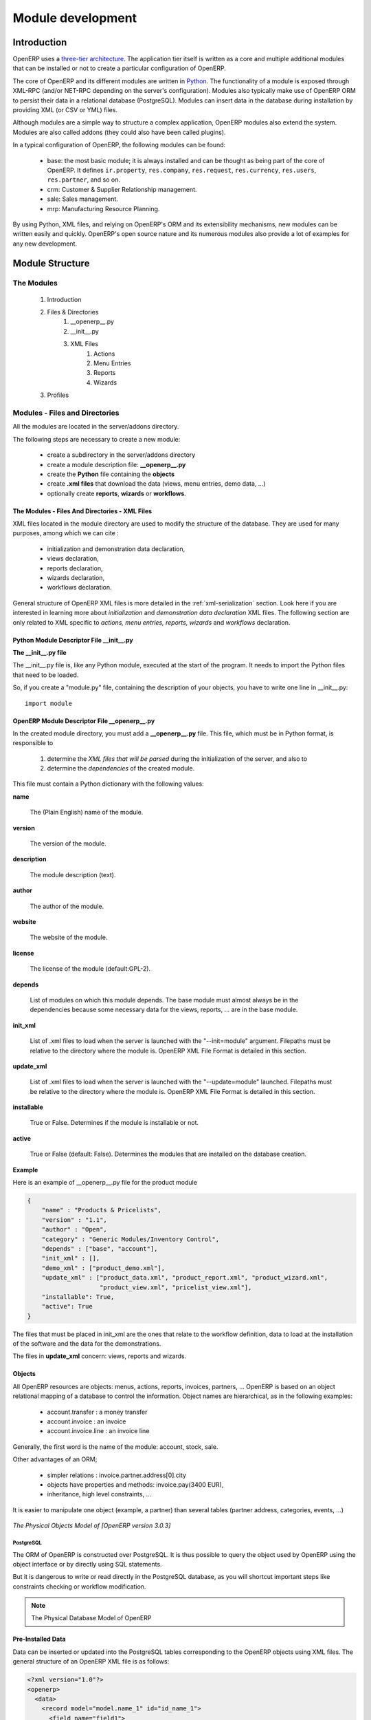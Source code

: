 Module development
==================

Introduction
------------

OpenERP uses a `three-tier architecture
<http://en.wikipedia.org/wiki/Multitier_architecture#Three-tier_architecture>`_.
The application tier itself is written as a core and multiple additional
modules that can be installed or not to create a particular configuration of
OpenERP.

The core of OpenERP and its different modules are written in `Python
<http://python.org/>`_. The functionality of a module is exposed through
XML-RPC (and/or NET-RPC depending on the server's configuration). Modules also
typically make use of OpenERP ORM to persist their data in a relational
database (PostgreSQL). Modules can insert data in the database during
installation by providing XML (or CSV or YML) files.

Although  modules are a simple way to structure a complex application,
OpenERP modules also extend the system. Modules are
also called addons (they could also have been called plugins).

In a typical configuration of OpenERP, the following modules can be found:

    * base: the most basic module; it is always installed and can be thought
      as being part of the core of OpenERP. It defines ``ir.property``,
      ``res.company``, ``res.request``, ``res.currency``, ``res.users``,
      ``res.partner``, and so on.
    * crm: Customer & Supplier Relationship management.
    * sale: Sales management.
    * mrp: Manufacturing Resource Planning. 

By using Python, XML files, and relying on OpenERP's ORM and its extensibility
mechanisms, new modules can be written easily and quickly. OpenERP's open
source nature and its numerous modules also provide a lot of examples for any
new development.


Module Structure
----------------

The Modules
+++++++++++

   #. Introduction
   #. Files & Directories
         #. __openerp__.py
         #. __init__.py
         #. XML Files
               #. Actions
               #. Menu Entries
               #. Reports
               #. Wizards
   #. Profiles

Modules - Files and Directories
+++++++++++++++++++++++++++++++

All the modules are located in the server/addons directory.

The following steps are necessary to create a new module:

    * create a subdirectory in the server/addons directory
    * create a module description file: **__openerp__.py**
    * create the **Python** file containing the **objects**
    * create **.xml files** that download the data (views, menu entries, demo data, ...)
    * optionally create **reports**, **wizards** or **workflows**.

The Modules - Files And Directories - XML Files
"""""""""""""""""""""""""""""""""""""""""""""""

XML files located in the module directory are used to modify the structure of
the database. They are used for many purposes, among which we can cite :

    * initialization and demonstration data declaration,
    * views declaration,
    * reports declaration,
    * wizards declaration,
    * workflows declaration.

General structure of OpenERP XML files is more detailed in the 
:ref:`xml-serialization` section. Look here if you are interested in learning 
more about *initialization* and *demonstration data declaration* XML files. The 
following section are only related to XML specific to *actions, menu entries, 
reports, wizards* and *workflows* declaration.

Python Module Descriptor File __init__.py
"""""""""""""""""""""""""""""""""""""""""

**The __init__.py file**

The __init__.py file is, like any Python module, executed at the start of the program. It needs to import the Python files that need to be loaded.

So, if you create a "module.py" file, containing the description of your objects, you have to write one line in __init__.py::

    import module


OpenERP Module Descriptor File __openerp__.py
"""""""""""""""""""""""""""""""""""""""""""""

In the created module directory, you must add a **__openerp__.py** file. This file, which must be in Python format, is responsible to

   1. determine the *XML files that will be parsed* during the initialization of the server, and also to
   2. determine the *dependencies* of the created module.

This file must contain a Python dictionary with the following values:

**name**

    The (Plain English) name of the module.

**version**

    The version of the module.

**description**

    The module description (text).

**author**

    The author of the module.

**website**

    The website of the module.

**license**

    The license of the module (default:GPL-2).

**depends**

    List of modules on which this module depends. The base module must almost always be in the dependencies because some necessary data for the views, reports, ... are in the base module.

**init_xml**

    List of .xml files to load when the server is launched with the "--init=module" argument. Filepaths must be relative to the directory where the module is. OpenERP XML File Format is detailed in this section.

**update_xml**

    List of .xml files to load when the server is launched with the "--update=module" launched. Filepaths must be relative to the directory where the module is. OpenERP XML File Format is detailed in this section.

**installable**

    True or False. Determines if the module is installable or not.

**active**

    True or False (default: False). Determines the modules that are installed on the database creation.

**Example**

Here is an example of __openerp__.py file for the product module

.. code-block:: python

    {
        "name" : "Products & Pricelists",
        "version" : "1.1",
        "author" : "Open",
        "category" : "Generic Modules/Inventory Control",
        "depends" : ["base", "account"],
        "init_xml" : [],
        "demo_xml" : ["product_demo.xml"],
        "update_xml" : ["product_data.xml", "product_report.xml", "product_wizard.xml",
                        "product_view.xml", "pricelist_view.xml"],
        "installable": True,
        "active": True
    }

The files that must be placed in init_xml are the ones that relate to the workflow definition, data to load at the installation of the software and the data for the demonstrations.

The files in **update_xml** concern: views, reports and wizards.

Objects
"""""""

All OpenERP resources are objects: menus, actions, reports, invoices, partners, ... OpenERP is based on an object relational mapping of a database to control the information. Object names are hierarchical, as in the following examples:

    * account.transfer : a money transfer
    * account.invoice : an invoice
    * account.invoice.line : an invoice line

Generally, the first word is the name of the module: account, stock, sale.

Other advantages of an ORM;

    * simpler relations : invoice.partner.address[0].city
    * objects have properties and methods: invoice.pay(3400 EUR),
    * inheritance, high level constraints, ...

It is easier to manipulate one object (example, a partner) than several tables (partner address, categories, events, ...)


.. figure::  images/pom_3_0_3.png
   :scale: 50
   :align: center

   *The Physical Objects Model of [OpenERP version 3.0.3]*


PostgreSQL
//////////

The ORM of OpenERP is constructed over PostgreSQL. It is thus possible to
query the object used by OpenERP using the object interface or by directly
using SQL statements.

But it is dangerous to write or read directly in the PostgreSQL database, as
you will shortcut important steps like constraints checking or workflow
modification.

.. note::

    The Physical Database Model of OpenERP


Pre-Installed Data
""""""""""""""""""

Data can be inserted or updated into the PostgreSQL tables corresponding to the
OpenERP objects using XML files. The general structure of an OpenERP XML file
is as follows:

.. code-block:: xml

   <?xml version="1.0"?>
   <openerp>
     <data>
       <record model="model.name_1" id="id_name_1">
         <field name="field1">
           "field1 content"
         </field>
         <field name="field2">
           "field2 content"
         </field>
         (...)
       </record>
       <record model="model.name_2" id="id_name_2">
           (...)
       </record>
       (...)
     </data>
   </openerp>

Fields content are strings that must be encoded as *UTF-8* in XML files.

Let's review an example taken from the OpenERP source (base_demo.xml in the base module):

.. code-block:: xml

       <record model="res.company" id="main_company">
           <field name="name">Tiny sprl</field>
           <field name="partner_id" ref="main_partner"/>
           <field name="currency_id" ref="EUR"/>
       </record>

.. code-block:: xml

       <record model="res.users" id="user_admin">
           <field name="login">admin</field>
           <field name="password">admin</field>
           <field name="name">Administrator</field>
           <field name="signature">Administrator</field>
           <field name="action_id" ref="action_menu_admin"/>
           <field name="menu_id" ref="action_menu_admin"/>
           <field name="address_id" ref="main_address"/>
           <field name="groups_id" eval="[(6,0,[group_admin])]"/>
           <field name="company_id" ref="main_company"/>
       </record>

This last record defines the admin user :

    * The fields login, password, etc are straightforward.
    * The ref attribute allows to fill relations between the records :

.. code-block:: xml

       <field name="company_id" ref="main_company"/>

The field **company_id** is a many-to-one relation from the user object to the company object, and **main_company** is the id of to associate.

    * The **eval** attribute allows to put some python code in the xml: here the groups_id field is a many2many. For such a field, "[(6,0,[group_admin])]" means : Remove all the groups associated with the current user and use the list [group_admin] as the new associated groups (and group_admin is the id of another record).

    * The **search** attribute allows to find the record to associate when you do not know its xml id. You can thus specify a search criteria to find the wanted record. The criteria is a list of tuples of the same form than for the predefined search method. If there are several results, an arbitrary one will be chosen (the first one):

.. code-block:: xml

       <field name="partner_id" search="[]" model="res.partner"/>

This is a classical example of the use of **search** in demo data: here we do not really care about which partner we want to use for the test, so we give an empty list. Notice the **model** attribute is currently mandatory.

Record Tag
//////////

**Description**

The addition of new data is made with the record tag. This one takes a mandatory attribute : model. Model is the object name where the insertion has to be done. The tag record can also take an optional attribute: id. If this attribute is given, a variable of this name can be used later on, in the same file, to make reference to the newly created resource ID.

A record tag may contain field tags. They indicate the record's fields value. If a field is not specified the default value will be used.

**Example**

.. code-block:: xml

    <record model="ir.actions.report.xml" id="l0">
         <field name="model">account.invoice</field>
         <field name="name">Invoices List</field>
         <field name="report_name">account.invoice.list</field>
         <field name="report_xsl">account/report/invoice.xsl</field>
         <field name="report_xml">account/report/invoice.xml</field>
    </record>

Field tag
/////////

The attributes for the field tag are the following:

name : mandatory
  the field name

eval : optional
  python expression that indicating the value to add
  
ref
  reference to an id defined in this file

model
  model to be looked up in the search

search
  a query

Function tag
////////////

A function tag can contain other function tags.

model : mandatory
  The model to be used

name : mandatory
  the function given name

eval
  should evaluate to the list of parameters of the method to be called, excluding cr and uid

**Example**

.. code-block:: xml

    <function model="ir.ui.menu" name="search" eval="[[('name','=','Operations')]]"/>

Getitem tag
///////////

Takes a subset of the evaluation of the last child node of the tag.

type : mandatory
  int or list

index : mandatory
  int or string (a key of a dictionary)

**Example**

Evaluates to the first element of the list of ids returned by the function node

.. code-block:: xml

    <getitem index="0" type="list">
        <function model="ir.ui.menu" name="search" eval="[[('name','=','Operations')]]"/>
    </getitem>

i18n
""""

Improving Translations
//////////////////////

.. describe:: Translating in launchpad

Translations are managed by
the `Launchpad Web interface <https://translations.launchpad.net/openobject>`_. Here, you'll
find the list of translatable projects.

Please read the `FAQ <https://answers.launchpad.net/rosetta/+faqs>`_ before asking questions.

.. describe:: Translating your own module

.. versionchanged:: 5.0

Contrary to the 4.2.x version, the translations are now done by module. So,
instead of an unique ``i18n`` folder for the whole application, each module has
its own ``i18n`` folder. In addition, OpenERP can now deal with ``.po`` [#f_po]_
files as import/export format. The translation files of the installed languages
are automatically loaded when installing or updating a module. OpenERP can also
generate a .tgz archive containing well organised ``.po`` files for each selected
module.

.. [#f_po] http://www.gnu.org/software/autoconf/manual/gettext/PO-Files.html#PO-Files

Process
"""""""

Defining the process
////////////////////

Through the interface and module recorder.
Then, put the generated XML in your own module.

Views
"""""

Technical Specifications - Architecture - Views
///////////////////////////////////////////////

Views are a way to represent the objects on the client side. They indicate to the client how to lay out the data coming from the objects on the screen.

There are two types of views:

    * form views
    * tree views

Lists are simply a particular case of tree views.

A same object may have several views: the first defined view of a kind (*tree, form*, ...) will be used as the default view for this kind. That way you can have a default tree view (that will act as the view of a one2many) and a specialized view with more or less information that will appear when one double-clicks on a menu item. For example, the products have several views according to the product variants.

Views are described in XML.

If no view has been defined for an object, the object is able to generate a view to represent itself. This can limit the developer's work but results in less ergonomic views.


Usage example
/////////////

When you open an invoice, here is the chain of operations followed by the client:

    * An action asks to open the invoice (it gives the object's data (account.invoice), the view, the domain (e.g. only unpaid invoices) ).
    * The client asks (with XML-RPC) to the server what views are defined for the invoice object and what are the data it must show.
    * The client displays the form according to the view

.. figure::  images/arch_view_use.png
   :scale: 50
   :align: center

To develop new objects
//////////////////////

The design of new objects is restricted to the minimum: create the objects and optionally create the views to represent them. The PostgreSQL tables do not have to be written by hand because the objects are able to automatically create them (or adapt them in case they already exist).

Reports
"""""""

OpenERP uses a flexible and powerful reporting system. Reports are generated either in PDF or in HTML. Reports are designed on the principle of separation between the data layer and the presentation layer.

Reports are described more in details in the `Reporting <http://openobject.com/wiki/index.php/Developers:Developper%27s_Book/Reports>`_ chapter.

Wizards
"""""""

Here's an example of a .XML file that declares a wizard.

.. code-block:: xml

    <?xml version="1.0"?>
    <openerp>
        <data>
         <wizard string="Employee Info"
                 model="hr.employee"
                 name="employee.info.wizard"
                 id="wizard_employee_info"/>
        </data>
    </openerp>

A wizard is declared using a wizard tag. See "Add A New Wizard" for more information about wizard XML.

also you can add wizard in menu using following xml entry

.. code-block:: xml

    <?xml version="1.0"?>
    </openerp>
         <data>
         <wizard string="Employee Info"
                 model="hr.employee"
                 name="employee.info.wizard"
                 id="wizard_employee_info"/>
         <menuitem
                 name="Human Resource/Employee Info"
                 action="wizard_employee_info"
                 type="wizard"
                 id="menu_wizard_employee_info"/>
         </data>
    </openerp>

Workflow
""""""""

The objects and the views allow you to define new forms very simply, lists/trees and interactions between them. But that is not enough, you must define the dynamics of these objects.

A few examples:

    * a confirmed sale order must generate an invoice, according to certain conditions
    * a paid invoice must, only under certain conditions, start the shipping order

The workflows describe these interactions with graphs. One or several workflows may be associated to the objects. Workflows are not mandatory; some objects don't have workflows.

Below is an example workflow used for sale orders. It must generate invoices and shipments according to certain conditions.

.. figure::  images/arch_workflow_sale.png
   :scale: 85
   :align: center


In this graph, the nodes represent the actions to be done:

    * create an invoice,
    * cancel the sale order,
    * generate the shipping order, ...

The arrows are the conditions;

    * waiting for the order validation,
    * invoice paid,
    * click on the cancel button, ...

The squared nodes represent other Workflows;

    * the invoice
    * the shipping


OpenERP Module Descriptor File : __openerp__.py
-----------------------------------------------

Normal Module
+++++++++++++

In the created module directory, you must add a **__openerp__.py** file. This file, which must be in Python format, is responsible to

   1. determine the XML files that will be parsed during the initialization of the server, and also to
   2. determine the dependencies of the created module.

This file must contain a Python dictionary with the following values:

**name**

    The (Plain English) name of the module.

**version**

    The version of the module.

**description**

    The module description (text).

**author**

    The author of the module.

**website**

    The website of the module.

**license**

    The license of the module (default:GPL-2).

**depends**

    List of modules on which this module depends. The base module must almost always be in the dependencies because some necessary data for the views, reports, ... are in the base module.

**init_xml**

    List of .xml files to load when the server is launched with the "--init=module" argument. Filepaths must be relative to the directory where the module is. OpenERP XML File Format is detailed in this section.

**update_xml**

    List of .xml files to load when the server is launched with the "--update=module" launched. Filepaths must be relative to the directory where the module is. OpenERP XML File Format is detailed in this section.

**installable**

    True or False. Determines if the module is installable or not.

**active**

    True or False (default: False). Determines the modules that are installed on the database creation.

Example
"""""""

Here is an example of __openerp__.py file for the *product* module:

.. code-block:: python

    {
        "name" : "Products & Pricelists",
        "version" : "1.1",
        "author" : "Open",
        "category" : "Generic Modules/Inventory Control",
        "depends" : ["base", "account"],
        "init_xml" : [],
        "demo_xml" : ["product_demo.xml"],
        "update_xml" : ["product_data.xml","product_report.xml", "product_wizard.xml","product_view.xml", "pricelist_view.xml"],
        "installable": True,
        "active": True
    }

The files that must be placed in init_xml are the ones that relate to the workflow definition, data to load at the installation of the software and the data for the demonstrations.

The files in **update_xml** concern: views, reports and wizards.

Profile Module
++++++++++++++

The purpose of a profile is to initialize OpenERP with a set of modules directly after the database has been created. A profile is a special kind of module that contains no code, only *dependencies on other modules*.

In order to create a profile, you only have to create a new directory in server/addons (you *should* call this folder profile_modulename), in which you put an *empty* __init__.py file (as every directory Python imports must contain an __init__.py file), and a __openerp__.py whose structure is as follows :

.. code-block:: python

    {
         "name":"''Name of the Profile'',
         "version":"''Version String''",
         "author":"''Author Name''",
         "category":"Profile",
         "depends":[''List of the modules to install with the profile''],
         "demo_xml":[],
         "update_xml":[],
         "active":False,
         "installable":True,
    }

Example
"""""""

Here's the code of the file
server/bin/addons/profile_manufacturing/__openerp__.py, which corresponds to the
manufacturing industry profile in OpenERP.

.. code-block:: python

    {
         "name":"Manufacturing industry profile",
         "version":"1.1",
         "author":"Open",
         "category":"Profile",
         "depends":["mrp", "crm", "sale", "delivery"],
         "demo_xml":[],
         "update_xml":[],
         "active":False,
         "installable":True,
    }


Module creation
---------------

Getting the skeleton directory
++++++++++++++++++++++++++++++

You can copy __openerp__.py and __init__.py from any other module to create a new module into a new directory.

As an example on Ubuntu:
::

	$ cd ~/workspace/stable/stable_addons_5.0/
	$ mkdir travel
	$ sudo cp ~/workspace/stable/stable_addons_5.0/hr/__openerp__.py ~/workspace/stable/stable_addons_5.0/travel
	sudo cp ~/workspace/stable/stable_addons_5.0/hr/__init__.py ~/workspace/stable/stable_addons_5.0/travel

You will need to give yourself permissions over that new directory if you want
to be able to modify it: ::

    $ sudo chown -R `whoami` travel

You got yourself the directory for a new module there, and a skeleton
structure, but you still need to change a few things inside the module's
definition...

Changing the default definition
+++++++++++++++++++++++++++++++

To change the default settings of the "travel" module,
get yourself into the "travel" directory and edit *__openerp__.py* (with *gedit*,
for example, a simple text editor. Feel free to use another one) ::

    $ cd travel
    $ gedit __openerp__.py

The file looks like this:

.. code-block:: python

    {
      "name" : "Human Resources",
      "version" : "1.1",
      "author" : "Tiny",
      "category" : "Generic Modules/Human Resources",
      "website" : "http://www.openerp.com",
      "description": """
      Module for human resource management. You can manage:
      * Employees and hierarchies
      * Work hours sheets
      * Attendances and sign in/out system

      Different reports are also provided, mainly for attendance statistics.
      """,
      'author': 'Tiny',
      'website': 'http://www.openerp.com',
      'depends': ['base', 'process'],
      'init_xml': [],
      'update_xml': [
          'security/hr_security.xml',
          'security/ir.model.access.csv',
          'hr_view.xml',
          'hr_department_view.xml',
          'process/hr_process.xml'
      ],
      'demo_xml': ['hr_demo.xml', 'hr_department_demo.xml'],
      'installable': True,
      'active': False,
      'certificate': '0086710558965',
    }

You will want to change whichever settings you feel right and get something like this:

.. code-block:: python

    {
        "name" : "Travel agency module",
        "version" : "1.1",
        "author" : "Tiny",
        "category" : "Generic Modules/Others",
        "website" : "http://www.openerp.com",
        "description": "A module to manage hotel bookings and a few other useful features.",
        "depends" : ["base"],
        "init_xml" : [],
        "update_xml" : ["travel_view.xml"],
        "active": True,
        "installable": True
    }


Note the "active" field becomes true.

Changing the main module file
+++++++++++++++++++++++++++++

Now you need to update the travel.py script to suit the needs of your module.
We suggest you follow the Flash tutorial for this or download the travel agency
module from the 20 minutes tutorial page.  ::

    The documentation below is overlapping the two next step in this wiki tutorial,
    so just consider them as a help and head towards the next two pages first...

The travel.py file should initially look like this:

.. code-block:: python

    from osv import osv, fields

    class travel_hostel(osv.osv):
           _name = 'travel.hostel'
           _inherit = 'res.partner'
           _columns = {
           'rooms_id': fields.one2many('travel.room', 'hostel_id', 'Rooms'),
           'quality': fields.char('Quality', size=16),
           }
           _defaults = {
           }
    travel_hostel()

Ideally, you would copy that bunch of code several times to create all the
entities you need (travel_airport, travel_room, travel_flight). This is what
will hold the database structure of your objects, but you don't really need to
worry too much about the database side. Just filling this file will create the
system structure for you when you install the module.

Customizing the view
++++++++++++++++++++

You can now move on to editing the views. To do this, edit the custom_view.xml file. It should first look like this:

.. code-block:: xml

    <openerp>
    <data>
        <record model="res.groups" id="group_compta_user">
                <field name="name">grcompta</field>
        </record>
        <record model="res.groups" id="group_compta_admin">
                <field name="name">grcomptaadmin</field>
        </record>
        <menuitem name="Administration" groups="admin,grcomptaadmin"
		        icon="terp-stock" id="menu_admin_compta"/>
    </data>
    </openerp>

This is, as you can see, an example taken from an accounting system (French
people call accounting "comptabilité", which explains the compta bit).

Defining a view is defining the interfaces the user will get when accessing
your module. Just defining a bunch of fields here should already get you
started on a complete interface. However, due to the complexity of doing it
right, we recommend, once again, that download the travel agency module example from this link http://www.openerp.com/download/modules/5.0/.

Next you should be able to create different views using other files to separate
them from your basic/admin view.


Action creation
---------------
  
Linking events to action
++++++++++++++++++++++++

The available type of events are:

    * **client_print_multi** (print from a list or form)
    * **client_action_multi** (action from a list or form)
    * **tree_but_open** (double click on the item of a tree, like the menu)
    * **tree_but_action** (action on the items of a tree) 

To map an events to an action:

.. code-block:: xml

    <record model="ir.values" id="ir_open_journal_period">
        <field name="key2">tree_but_open</field>
        <field name="model">account.journal.period</field>
        <field name="name">Open Journal</field>
        <field name="value" eval="'ir.actions.wizard,%d'%action_move_journal_line_form_select"/>
        <field name="object" eval="True"/>
    </record>

If you double click on a journal/period (object: account.journal.period), this will open the selected wizard. (id="action_move_journal_line_form_select").

You can use a res_id field to allow this action only if the user click on a specific object.

.. code-block:: xml

    <record model="ir.values" id="ir_open_journal_period">
        <field name="key2">tree_but_open</field>
        <field name="model">account.journal.period</field>
        <field name="name">Open Journal</field>
        <field name="value" eval="'ir.actions.wizard,%d'%action_move_journal_line_form_select"/>
        <field name="res_id" eval="3"/>
        <field name="object" eval="True"/>
    </record>

The action will be triggered if the user clicks on the account.journal.period n°3.

When you declare wizard, report or menus, the ir.values creation is automatically made with these tags:

  * <wizard... />
  * <menuitem... />
  * <report... /> 

So you usually do not need to add the mapping by yourself.